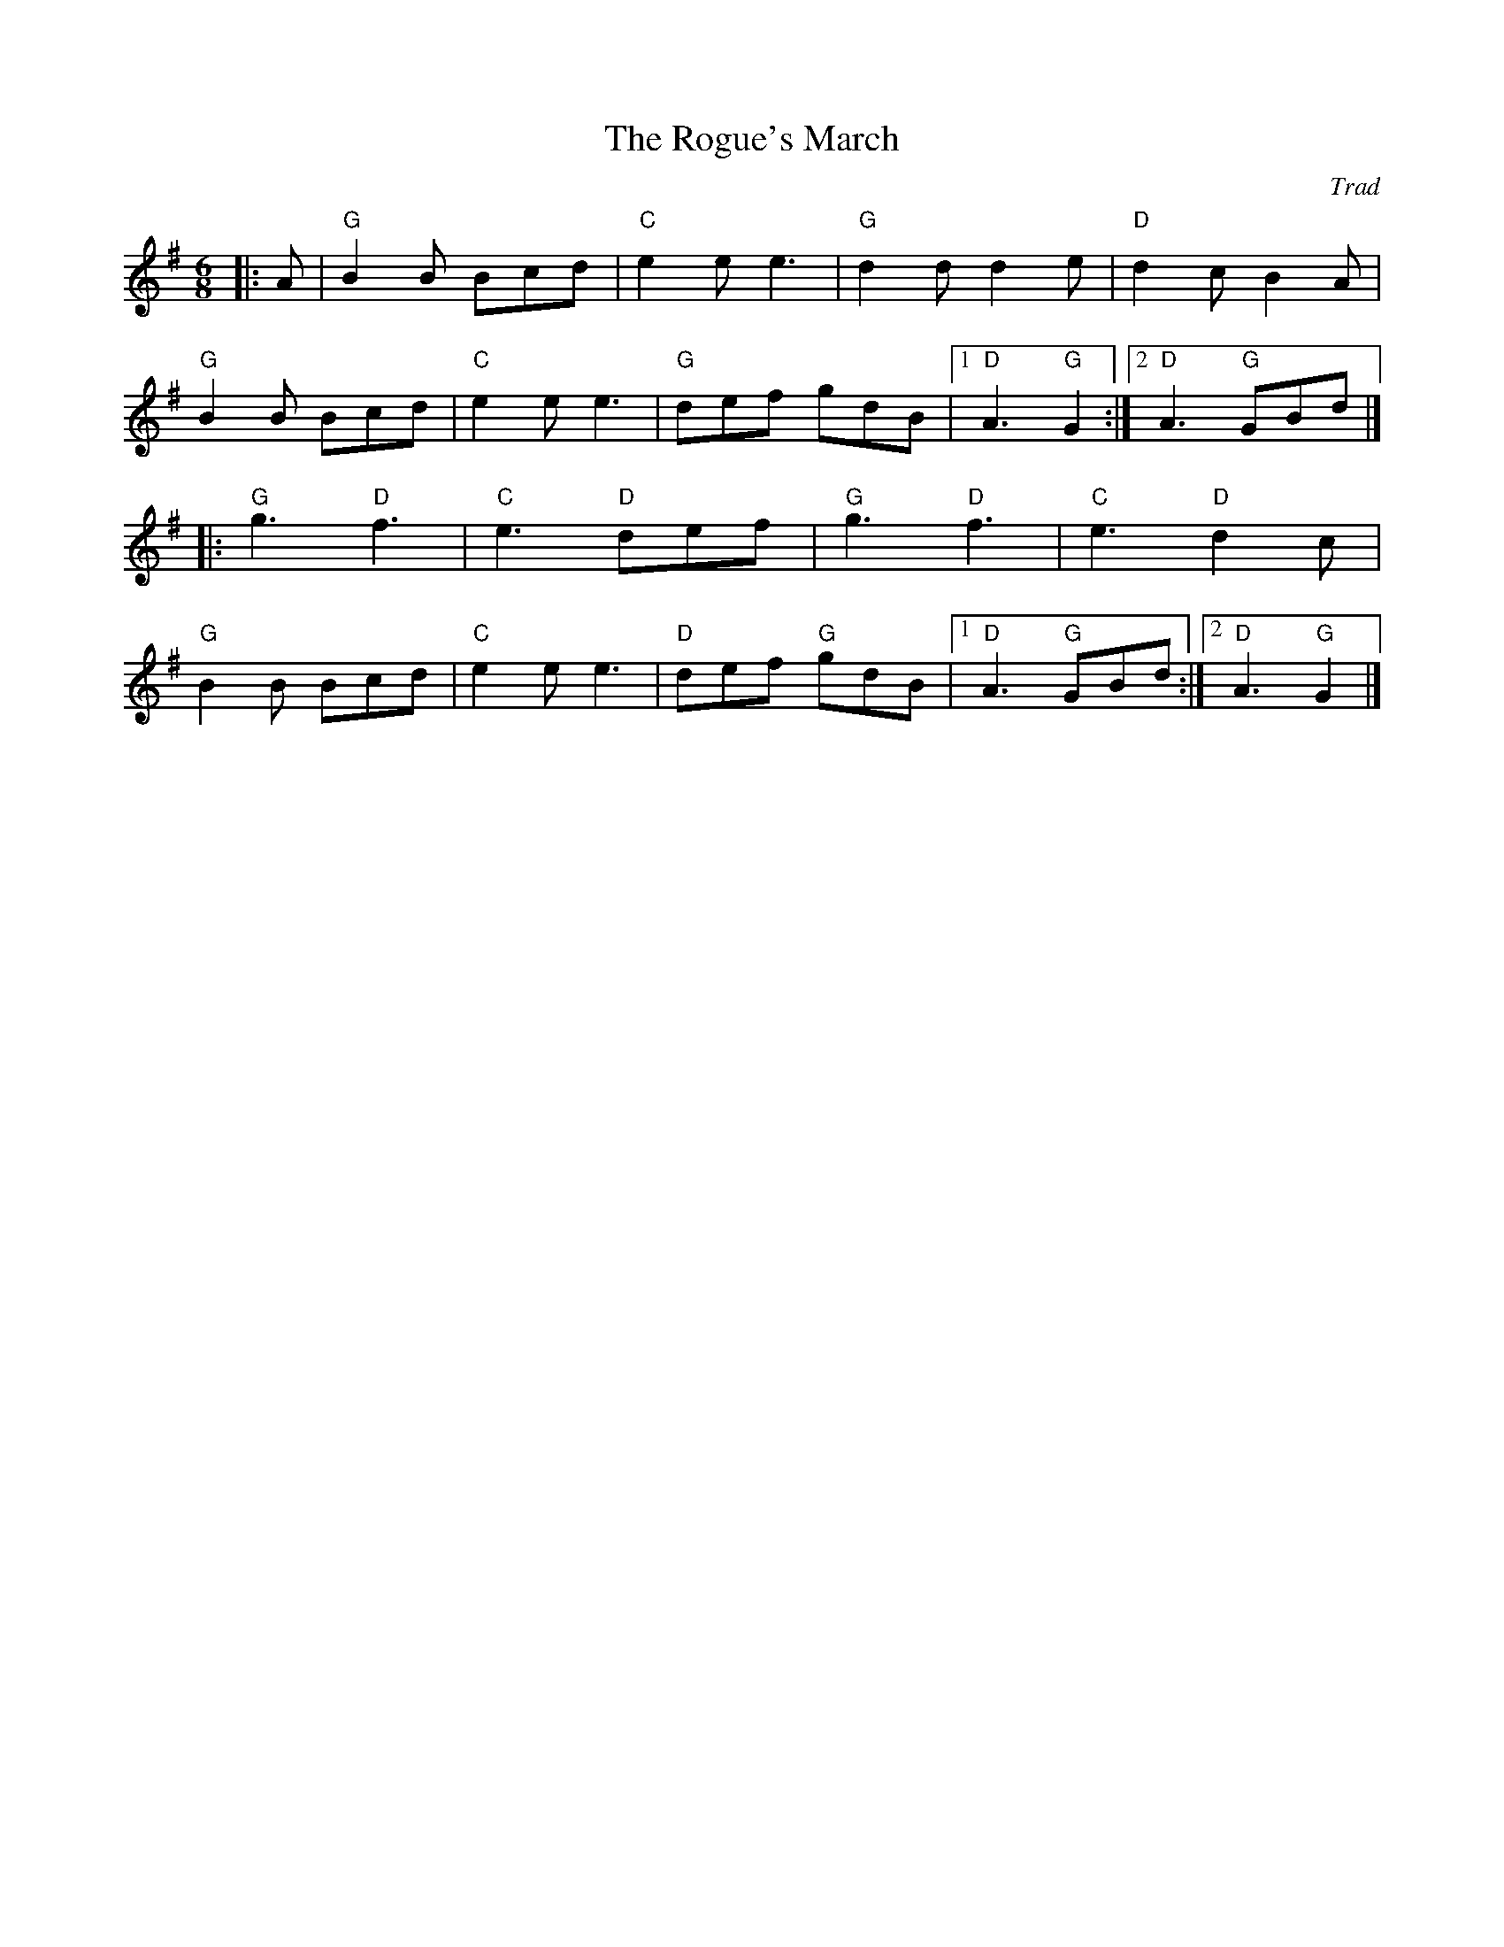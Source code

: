 X: 1
T: Rogue's March, The
C: Trad
M: 6/8
L: 1/8
R: Jig
K:Gmaj
Z: ABC transcription by Verge Roller
r: 32
|: A | "G" B2 B Bcd | "C" e2 e e3 | "G" d2 d d2 e | "D" d2  c  B2 A |
"G" B2 B Bcd | "C" e2 e e3 | "G" def gdB | [1 "D" A3 "G" G2 :| [2 "D" A3 "G" GBd |]
|: "G" g3 "D" f3 | "C" e3 "D" def | "G" g3 "D" f3 | "C" e3 "D" d2 c |
"G" B2 B Bcd | "C" e2 e e3 | "D" def "G" gdB | [1 "D" A3 "G" GBd :| [2 "D" A3 "G" G2 |]
